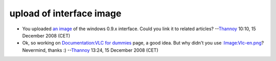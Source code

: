 upload of interface image
-------------------------

-  You uploaded `an image <:Image:Interface.png>`__ of the windows 0.9.x interface. Could you link it to related articles? --`Thannoy <User:Thannoy>`__ 10:10, 15 December 2008 (CET)
-  Ok, so working on `Documentation:VLC for dummies <Documentation:VLC_for_dummies>`__ page, a good idea. But why didn't you use `:Image:Vlc-en.png <:Image:Vlc-en.png>`__? Nevermind, thanks :) --`Thannoy <User:Thannoy>`__ 13:24, 15 December 2008 (CET)
